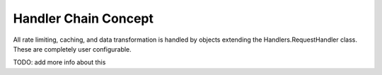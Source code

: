 Handler Chain Concept
=====================

All rate limiting, caching, and data transformation is handled by objects extending
the Handlers.RequestHandler class. These are completely user configurable.

TODO: add more info about this
